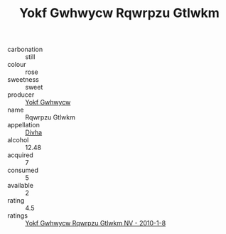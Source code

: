 :PROPERTIES:
:ID:                     fe620910-83cd-41de-99ae-e4b383f5723d
:END:
#+TITLE: Yokf Gwhwycw Rqwrpzu Gtlwkm 

- carbonation :: still
- colour :: rose
- sweetness :: sweet
- producer :: [[id:468a0585-7921-4943-9df2-1fff551780c4][Yokf Gwhwycw]]
- name :: Rqwrpzu Gtlwkm
- appellation :: [[id:c31dd59d-0c4f-4f27-adba-d84cb0bd0365][Divha]]
- alcohol :: 12.48
- acquired :: 7
- consumed :: 5
- available :: 2
- rating :: 4.5
- ratings :: [[id:241018c1-9ea4-4829-8e6d-6da3641ff73c][Yokf Gwhwycw Rqwrpzu Gtlwkm NV - 2010-1-8]]


